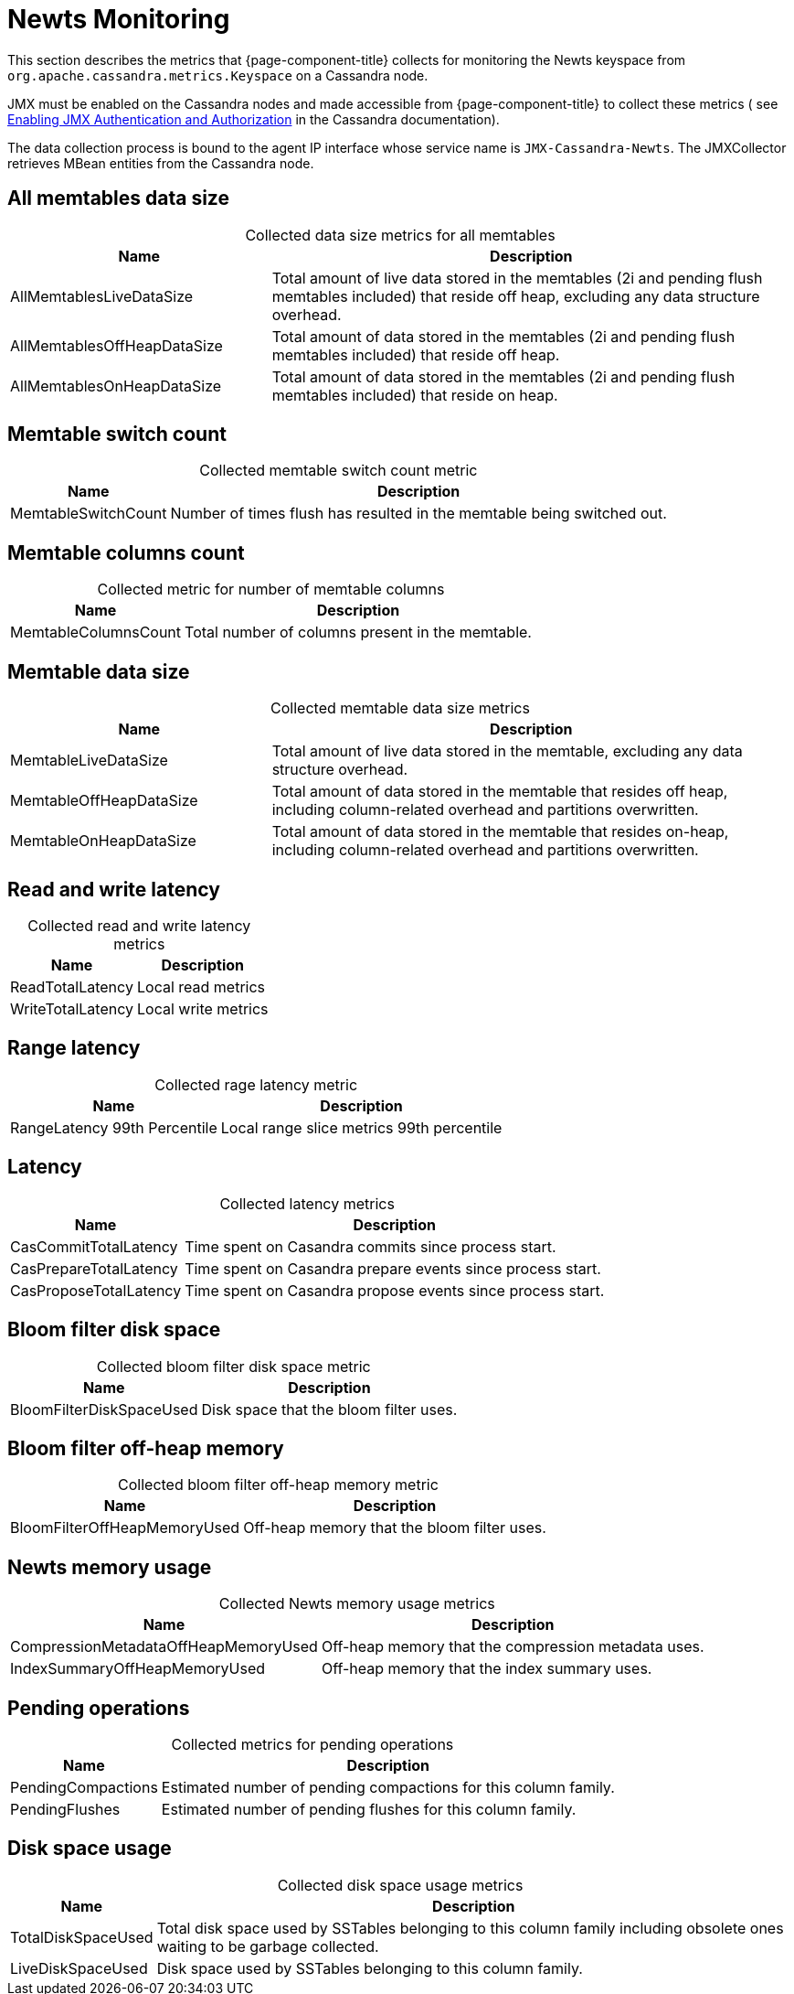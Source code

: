 
[[newts-monitor]]
= Newts Monitoring

This section describes the metrics that {page-component-title} collects for monitoring the Newts keyspace from `org.apache.cassandra.metrics.Keyspace` on a Cassandra node.

JMX must be enabled on the Cassandra nodes and made accessible from {page-component-title} to collect these metrics (
see https://docs.datastax.com/en/cassandra/3.0/cassandra/configuration/secureJmxAuthentication.html[Enabling JMX Authentication and Authorization] in the Cassandra documentation).

The data collection process is bound to the agent IP interface whose service name is `JMX-Cassandra-Newts`.
The JMXCollector retrieves MBean entities from the Cassandra node.

== All memtables data size

[caption=]
.Collected data size metrics for all memtables
[cols="1,2"]
|===
| Name  | Description

| AllMemtablesLiveDataSize
| Total amount of live data stored in the memtables (2i and pending flush memtables included) that reside off heap, excluding any data structure overhead.

| AllMemtablesOffHeapDataSize
| Total amount of data stored in the memtables (2i and pending flush memtables included) that reside off heap.

| AllMemtablesOnHeapDataSize
| Total amount of data stored in the memtables (2i and pending flush memtables included) that reside on heap.
|===

== Memtable switch count

[caption=]
.Collected memtable switch count metric
[options="autowidth"]
|===
| Name  | Description

| MemtableSwitchCount
| Number of times flush has resulted in the memtable being switched out.
|===

== Memtable columns count

[caption=]
.Collected metric for number of memtable columns
[options="autowidth"]
|===
| Name  | Description

| MemtableColumnsCount
| Total number of columns present in the memtable.
|===

== Memtable data size

[caption=]
.Collected memtable data size metrics
[cols="1,2"]
|===
| Name  | Description

| MemtableLiveDataSize
| Total amount of live data stored in the memtable, excluding any data structure overhead.

| MemtableOffHeapDataSize
| Total amount of data stored in the memtable that resides off heap, including column-related overhead and partitions overwritten.

| MemtableOnHeapDataSize
| Total amount of data stored in the memtable that resides on-heap, including column-related overhead and partitions overwritten.
|===

== Read and write latency

[caption=]
.Collected read and write latency metrics
[options="autowidth"]
|===
| Name  | Description

| ReadTotalLatency
| Local read metrics

| WriteTotalLatency
| Local write metrics
|===

== Range latency

[caption=]
.Collected rage latency metric
[options="autowidth"]
|===
| Name  | Description

| RangeLatency 99th Percentile
| Local range slice metrics 99th percentile
|===

== Latency

[caption=]
.Collected latency metrics
[options="autowidth"]
|===
| Name  | Description

| CasCommitTotalLatency
| Time spent on Casandra commits since process start.

| CasPrepareTotalLatency
| Time spent on Casandra prepare events since process start.

| CasProposeTotalLatency
| Time spent on Casandra propose events since process start.
|===

== Bloom filter disk space

[caption=]
.Collected bloom filter disk space metric
[options="autowidth"]
|===
| Name  | Description

| BloomFilterDiskSpaceUsed
| Disk space that the bloom filter uses.
|===

== Bloom filter off-heap memory

[caption=]
.Collected bloom filter off-heap memory metric
[options="autowidth"]
|===
| Name  | Description

| BloomFilterOffHeapMemoryUsed
| Off-heap memory that the bloom filter uses.
|===

== Newts memory usage

[caption=]
.Collected Newts memory usage metrics
[options="autowidth"]
|===
| Name  | Description

| CompressionMetadataOffHeapMemoryUsed
| Off-heap memory that the compression metadata uses.

| IndexSummaryOffHeapMemoryUsed
| Off-heap memory that the index summary uses.
|===

== Pending operations

[caption=]
.Collected metrics for pending operations
[options="autowidth"]
|===
| Name  | Description

| PendingCompactions
| Estimated number of pending compactions for this column family.

| PendingFlushes
| Estimated number of pending flushes for this column family.
|===

== Disk space usage

[caption=]
.Collected disk space usage metrics
[options="autowidth"]
|===
| Name  | Description

| TotalDiskSpaceUsed
| Total disk space used by SSTables belonging to this column family including obsolete ones waiting to be garbage collected.

| LiveDiskSpaceUsed
| Disk space used by SSTables belonging to this column family.
|===
